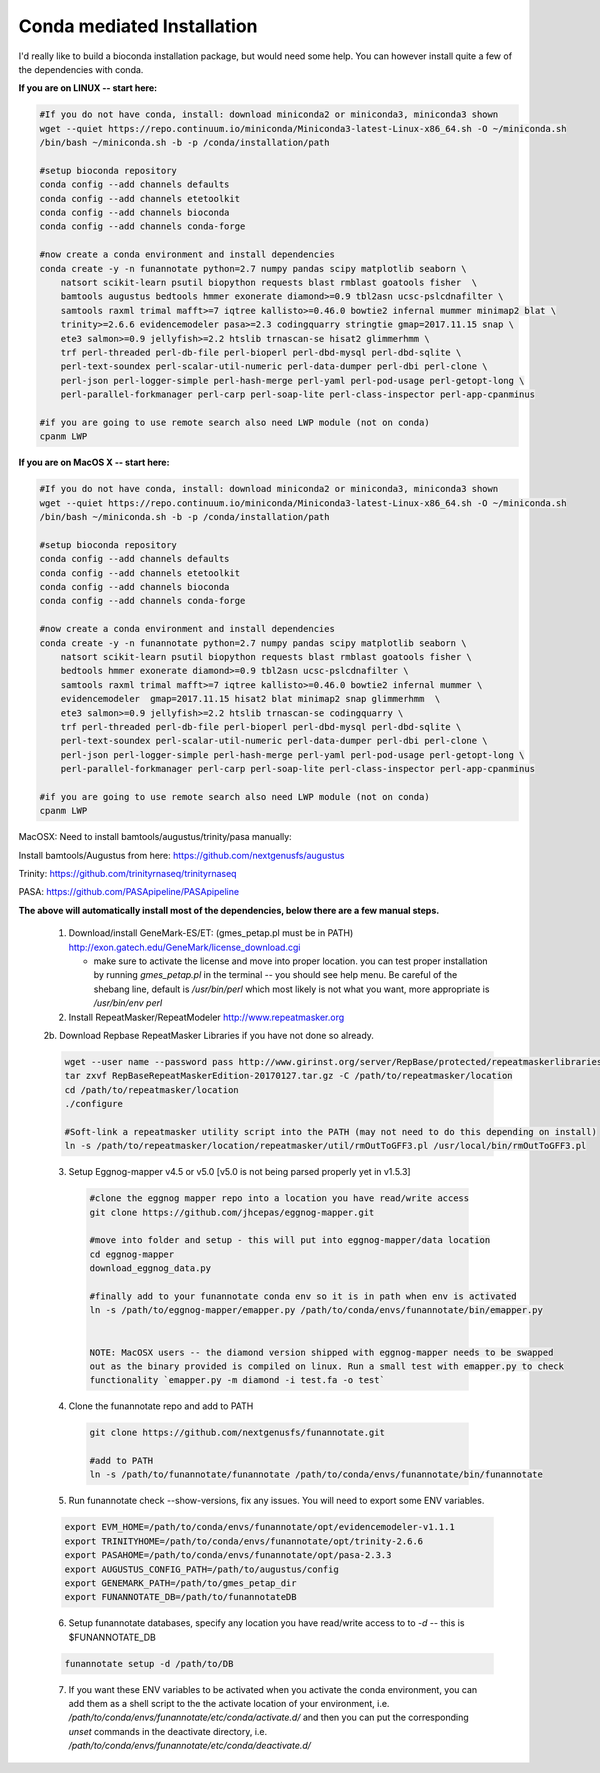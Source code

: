 
.. _conda:

Conda mediated Installation
^^^^^^^^^^^^^^^^^^^^^^^^^^^^^^^^

I'd really like to build a bioconda installation package, but would need some help.  You can however install quite a few of the dependencies with conda.


**If you are on LINUX -- start here:**

.. code-block:: none
    
    #If you do not have conda, install: download miniconda2 or miniconda3, miniconda3 shown
    wget --quiet https://repo.continuum.io/miniconda/Miniconda3-latest-Linux-x86_64.sh -O ~/miniconda.sh
    /bin/bash ~/miniconda.sh -b -p /conda/installation/path
    
    #setup bioconda repository
    conda config --add channels defaults
    conda config --add channels etetoolkit
    conda config --add channels bioconda
    conda config --add channels conda-forge
    
    #now create a conda environment and install dependencies
    conda create -y -n funannotate python=2.7 numpy pandas scipy matplotlib seaborn \
        natsort scikit-learn psutil biopython requests blast rmblast goatools fisher  \
        bamtools augustus bedtools hmmer exonerate diamond>=0.9 tbl2asn ucsc-pslcdnafilter \
        samtools raxml trimal mafft>=7 iqtree kallisto>=0.46.0 bowtie2 infernal mummer minimap2 blat \
        trinity>=2.6.6 evidencemodeler pasa>=2.3 codingquarry stringtie gmap=2017.11.15 snap \
        ete3 salmon>=0.9 jellyfish>=2.2 htslib trnascan-se hisat2 glimmerhmm \
        trf perl-threaded perl-db-file perl-bioperl perl-dbd-mysql perl-dbd-sqlite \
        perl-text-soundex perl-scalar-util-numeric perl-data-dumper perl-dbi perl-clone \
        perl-json perl-logger-simple perl-hash-merge perl-yaml perl-pod-usage perl-getopt-long \
        perl-parallel-forkmanager perl-carp perl-soap-lite perl-class-inspector perl-app-cpanminus
    
    #if you are going to use remote search also need LWP module (not on conda)
    cpanm LWP
    
**If you are on MacOS X -- start here:**

.. code-block:: none
    
    #If you do not have conda, install: download miniconda2 or miniconda3, miniconda3 shown
    wget --quiet https://repo.continuum.io/miniconda/Miniconda3-latest-Linux-x86_64.sh -O ~/miniconda.sh
    /bin/bash ~/miniconda.sh -b -p /conda/installation/path
    
    #setup bioconda repository
    conda config --add channels defaults
    conda config --add channels etetoolkit
    conda config --add channels bioconda
    conda config --add channels conda-forge
    
    #now create a conda environment and install dependencies
    conda create -y -n funannotate python=2.7 numpy pandas scipy matplotlib seaborn \
        natsort scikit-learn psutil biopython requests blast rmblast goatools fisher \
        bedtools hmmer exonerate diamond>=0.9 tbl2asn ucsc-pslcdnafilter \
        samtools raxml trimal mafft>=7 iqtree kallisto>=0.46.0 bowtie2 infernal mummer \
        evidencemodeler  gmap=2017.11.15 hisat2 blat minimap2 snap glimmerhmm  \
        ete3 salmon>=0.9 jellyfish>=2.2 htslib trnascan-se codingquarry \
        trf perl-threaded perl-db-file perl-bioperl perl-dbd-mysql perl-dbd-sqlite \
        perl-text-soundex perl-scalar-util-numeric perl-data-dumper perl-dbi perl-clone \
        perl-json perl-logger-simple perl-hash-merge perl-yaml perl-pod-usage perl-getopt-long \
        perl-parallel-forkmanager perl-carp perl-soap-lite perl-class-inspector perl-app-cpanminus
    
    #if you are going to use remote search also need LWP module (not on conda)
    cpanm LWP

    
MacOSX: Need to install bamtools/augustus/trinity/pasa manually:

Install bamtools/Augustus from here: https://github.com/nextgenusfs/augustus

Trinity: https://github.com/trinityrnaseq/trinityrnaseq

PASA: https://github.com/PASApipeline/PASApipeline
    
    
**The above will automatically install most of the dependencies, below there are a few manual steps.**
        
    1.  Download/install GeneMark-ES/ET: (gmes_petap.pl must be in PATH)
        http://exon.gatech.edu/GeneMark/license_download.cgi
        
        * make sure to activate the license and move into proper location. you can test proper installation by running `gmes_petap.pl` in the terminal -- you should see help menu. Be careful of the shebang line, default is `/usr/bin/perl` which most likely is not what you want, more appropriate is `/usr/bin/env perl`
        
    2.  Install RepeatMasker/RepeatModeler  http://www.repeatmasker.org
    
     
    2b. Download Repbase RepeatMasker Libraries if you have not done so already.

    .. code-block:: none 
      
        wget --user name --password pass http://www.girinst.org/server/RepBase/protected/repeatmaskerlibraries/RepBaseRepeatMaskerEdition-20170127.tar.gz
        tar zxvf RepBaseRepeatMaskerEdition-20170127.tar.gz -C /path/to/repeatmasker/location
        cd /path/to/repeatmasker/location
        ./configure

        #Soft-link a repeatmasker utility script into the PATH (may not need to do this depending on install)
        ln -s /path/to/repeatmasker/location/repeatmasker/util/rmOutToGFF3.pl /usr/local/bin/rmOutToGFF3.pl


    3. Setup Eggnog-mapper v4.5 or v5.0 [v5.0 is not being parsed properly yet in v1.5.3]
    
     .. code-block:: none
        
        #clone the eggnog mapper repo into a location you have read/write access
        git clone https://github.com/jhcepas/eggnog-mapper.git
        
        #move into folder and setup - this will put into eggnog-mapper/data location
        cd eggnog-mapper
        download_eggnog_data.py
        
        #finally add to your funannotate conda env so it is in path when env is activated
        ln -s /path/to/eggnog-mapper/emapper.py /path/to/conda/envs/funannotate/bin/emapper.py
        
	
	NOTE: MacOSX users -- the diamond version shipped with eggnog-mapper needs to be swapped 
	out as the binary provided is compiled on linux. Run a small test with emapper.py to check 
	functionality `emapper.py -m diamond -i test.fa -o test`
    
   
    4. Clone the funannotate repo and add to PATH
    
     .. code-block:: none
     
        git clone https://github.com/nextgenusfs/funannotate.git
        
        #add to PATH
        ln -s /path/to/funannotate/funannotate /path/to/conda/envs/funannotate/bin/funannotate
        
    5. Run funannotate check --show-versions, fix any issues. You will need to export some ENV variables.
    
    .. code-block:: none

        export EVM_HOME=/path/to/conda/envs/funannotate/opt/evidencemodeler-v1.1.1
        export TRINITYHOME=/path/to/conda/envs/funannotate/opt/trinity-2.6.6
        export PASAHOME=/path/to/conda/envs/funannotate/opt/pasa-2.3.3
        export AUGUSTUS_CONFIG_PATH=/path/to/augustus/config
        export GENEMARK_PATH=/path/to/gmes_petap_dir
        export FUNANNOTATE_DB=/path/to/funannotateDB
        
    6.  Setup funannotate databases, specify any location you have read/write access to to `-d` -- this is $FUNANNOTATE_DB

    .. code-block:: none
        
        funannotate setup -d /path/to/DB
        
    7.  If you want these ENV variables to be activated when you activate the conda environment, you can add them as a shell script to the the activate location of your environment, i.e. `/path/to/conda/envs/funannotate/etc/conda/activate.d/` and then you can put the corresponding `unset` commands in the deactivate directory, i.e. `/path/to/conda/envs/funannotate/etc/conda/deactivate.d/`
